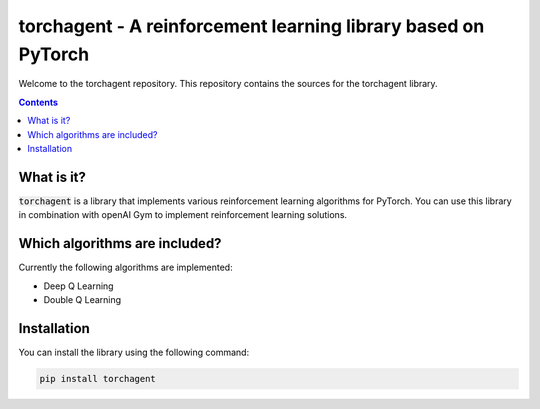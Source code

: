 torchagent - A reinforcement learning library based on PyTorch
==============================================================
Welcome to the torchagent repository. This repository contains the sources
for the torchagent library.

.. contents::

What is it?
-----------
:code:`torchagent` is a library that implements various reinforcement learning algorithms for PyTorch.
You can use this library in combination with openAI Gym to implement reinforcement learning solutions.

Which algorithms are included?
------------------------------
Currently the following algorithms are implemented:

- Deep Q Learning 
- Double Q Learning

Installation
------------
You can install the library using the following command:

.. code::

    pip install torchagent